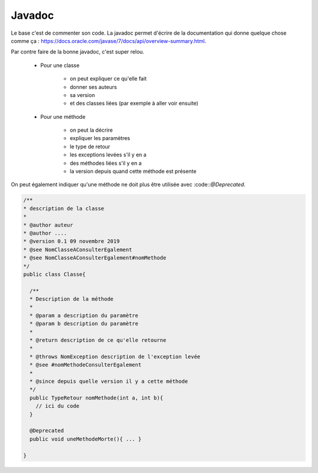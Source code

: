 =============
Javadoc
=============

Le base c'est de commenter son code. La javadoc permet d'écrire
de la documentation qui donne quelque chose comme ça :
https://docs.oracle.com/javase/7/docs/api/overview-summary.html.

Par contre faire de la bonne javadoc, c'est super relou.

	* Pour une classe

		* on peut expliquer ce qu'elle fait
		* donner ses auteurs
		* sa version
		* et des classes liées (par exemple à aller voir ensuite)

	* Pour une méthode

		* on peut la décrire
		* expliquer les paramètres
		* le type de retour
		* les exceptions levées s'il y en a
		* des méthodes liées s'il y en a
		* la version depuis quand cette méthode est présente

On peut également indiquer qu'une méthode ne doit plus être utilisée avec :code::`@Deprecated`.

.. code:: java

		/**
		* description de la classe
		*
		* @author auteur
		* @author ....
		* @version 0.1 09 novembre 2019
		* @see NomClasseAConsulterEgalement
		* @see NomClasseAConsulterEgalement#nomMethode
		*/
		public class Classe{

		  /**
		  * Description de la méthode
		  *
		  * @param a description du paramètre
		  * @param b description du paramètre
		  *
		  * @return description de ce qu'elle retourne
		  *
		  * @throws NomException description de l'exception levée
		  * @see #nomMethodeConsulterEgalement
		  *
		  * @since depuis quelle version il y a cette méthode
		  */
		  public TypeRetour nomMethode(int a, int b){
		    // ici du code
		  }

		  @Deprecated
		  public void uneMethodeMorte(){ ... }

		}